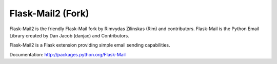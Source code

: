 Flask-Mail2 (Fork)
==========

Flask-Mail2 is the friendly Flask-Mail fork by Rimvydas Zilinskas (Rim) and contributors.
Flask-Mail is the Python Email Library created by Dan Jacob (danjac) and Contributors.

.. image:: https://secure.travis-ci.org/mattupstate/flask-mail.png?branch=master

Flask-Mail2 is a Flask extension providing simple email sending capabilities.

Documentation: http://packages.python.org/Flask-Mail

